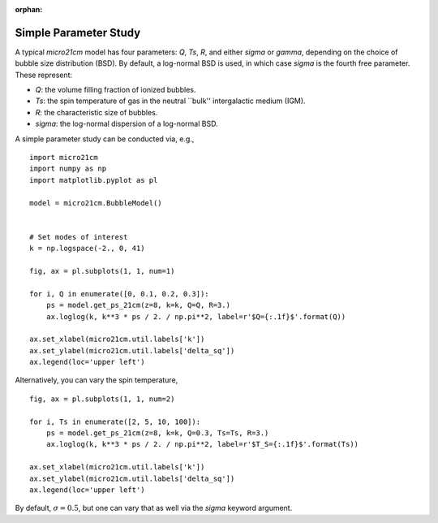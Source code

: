 :orphan:

Simple Parameter Study
======================
A typical *micro21cm* model has four parameters: `Q`, `Ts`, `R`, and either `sigma` or `gamma`, depending on the choice of bubble size distribution (BSD). By default, a log-normal BSD is used, in which case `sigma` is the fourth free parameter. These represent:

* `Q`: the volume filling fraction of ionized bubbles.
* `Ts`: the spin temperature of gas in the neutral ``bulk'' intergalactic medium (IGM).
* `R`: the characteristic size of bubbles.
* `sigma`: the log-normal dispersion of a log-normal BSD.

A simple parameter study can be conducted via, e.g.,

::

    import micro21cm
    import numpy as np
    import matplotlib.pyplot as pl

    model = micro21cm.BubbleModel()


    # Set modes of interest
    k = np.logspace(-2., 0, 41)

    fig, ax = pl.subplots(1, 1, num=1)

    for i, Q in enumerate([0, 0.1, 0.2, 0.3]):
        ps = model.get_ps_21cm(z=8, k=k, Q=Q, R=3.)
        ax.loglog(k, k**3 * ps / 2. / np.pi**2, label=r'$Q={:.1f}$'.format(Q))

    ax.set_xlabel(micro21cm.util.labels['k'])
    ax.set_ylabel(micro21cm.util.labels['delta_sq'])
    ax.legend(loc='upper left')

Alternatively, you can vary the spin temperature,

::

    fig, ax = pl.subplots(1, 1, num=2)

    for i, Ts in enumerate([2, 5, 10, 100]):
        ps = model.get_ps_21cm(z=8, k=k, Q=0.3, Ts=Ts, R=3.)
        ax.loglog(k, k**3 * ps / 2. / np.pi**2, label=r'$T_S={:.1f}$'.format(Ts))

    ax.set_xlabel(micro21cm.util.labels['k'])
    ax.set_ylabel(micro21cm.util.labels['delta_sq'])
    ax.legend(loc='upper left')

By default, :math:`\sigma=0.5`, but one can vary that as well via the `sigma` keyword argument.
